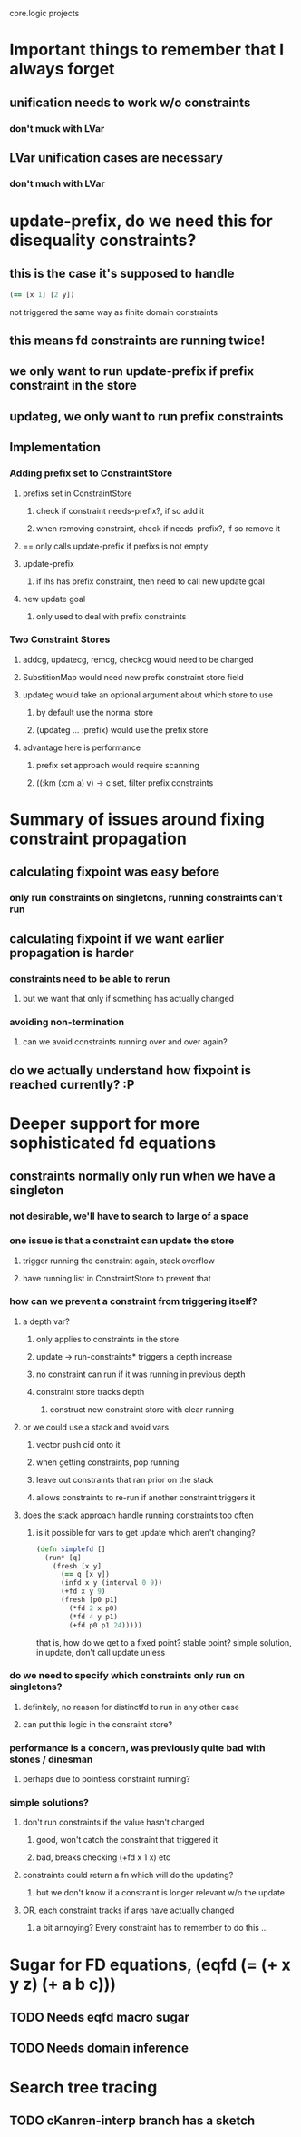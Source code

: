 core.logic projects

* Important things to remember that I always forget
** unification needs to work w/o constraints
*** don't muck with LVar
** LVar unification cases are necessary
*** don't much with LVar
* update-prefix, do we need this for disequality constraints?
** this is the case it's supposed to handle
#+begin_src clojure
  (== [x 1] [2 y])
#+end_src
not triggered the same way as finite domain constraints
** this means fd constraints are running twice!
** we only want to run update-prefix if prefix constraint in the store
** updateg, we only want to run prefix constraints
** Implementation
*** Adding prefix set to ConstraintStore
**** prefixs set in ConstraintStore
***** check if constraint needs-prefix?, if so add it
***** when removing constraint, check if needs-prefix?, if so remove it
**** == only calls update-prefix if prefixs is not empty
**** update-prefix
***** if lhs has prefix constraint, then need to call new update goal
**** new update goal
***** only used to deal with prefix constraints
*** Two Constraint Stores
**** addcg, updatecg, remcg, checkcg would need to be changed
**** SubstitionMap would need new prefix constraint store field
**** updateg would take an optional argument about which store to use
***** by default use the normal store
***** (updateg ... :prefix) would use the prefix store
**** advantage here is performance
***** prefix set approach would require scanning
***** ((:km (:cm a) v) -> c set, filter prefix constraints
* Summary of issues around fixing constraint propagation
** calculating fixpoint was easy before
*** only run constraints on singletons, running constraints can't run
** calculating fixpoint if we want earlier propagation is harder
*** constraints need to be able to rerun
**** but we want that only if something has actually changed
*** avoiding non-termination
**** can we avoid constraints running over and over again?
** do we actually understand how fixpoint is reached currently? :P
* Deeper support for more sophisticated fd equations
** constraints normally only run when we have a singleton
*** not desirable, we'll have to search to large of a space
*** one issue is that a constraint can update the store
**** trigger running the constraint again, stack overflow
**** have running list in ConstraintStore to prevent that
*** how can we prevent a constraint from triggering itself?
**** a depth var?
***** only applies to constraints in the store
***** update -> run-constraints* triggers a depth increase
***** no constraint can run if it was running in previous depth
***** constraint store tracks depth
****** construct new constraint store with clear running
**** or we could use a stack and avoid vars
***** vector push cid onto it
***** when getting constraints, pop running
***** leave out constraints that ran prior on the stack
***** allows constraints to re-run if another constraint triggers it
**** does the stack approach handle running constraints too often
***** is it possible for vars to get update which aren't changing?
#+begin_src clojure
  (defn simplefd []
    (run* [q]
      (fresh [x y]
        (== q [x y])
        (infd x y (interval 0 9))
        (+fd x y 9)
        (fresh [p0 p1]
          (*fd 2 x p0)
          (*fd 4 y p1)
          (+fd p0 p1 24)))))
#+end_src
that is, how do we get to a fixed point? stable point?
simple solution, in update, don't call update unless
*** do we need to specify which constraints only run on singletons?
**** definitely, no reason for distinctfd to run in any other case
**** can put this logic in the consraint store?
*** performance is a concern, was previously quite bad with stones / dinesman
**** perhaps due to pointless constraint running?
*** simple solutions?
**** don't run constraints if the value hasn't changed
***** good, won't catch the constraint that triggered it
***** bad, breaks checking (+fd x 1 x) etc
**** constraints could return a fn which will do the updating?
***** but we don't know if a constraint is longer relevant w/o the update
**** OR, each constraint tracks if args have actually changed
***** a bit annoying? Every constraint has to remember to do this ...
* Sugar for FD equations, (eqfd (= (+ x y z) (+ a b c)))
** TODO Needs eqfd macro sugar
** TODO Needs domain inference
* Search tree tracing
** TODO cKanren-interp branch has a sketch
